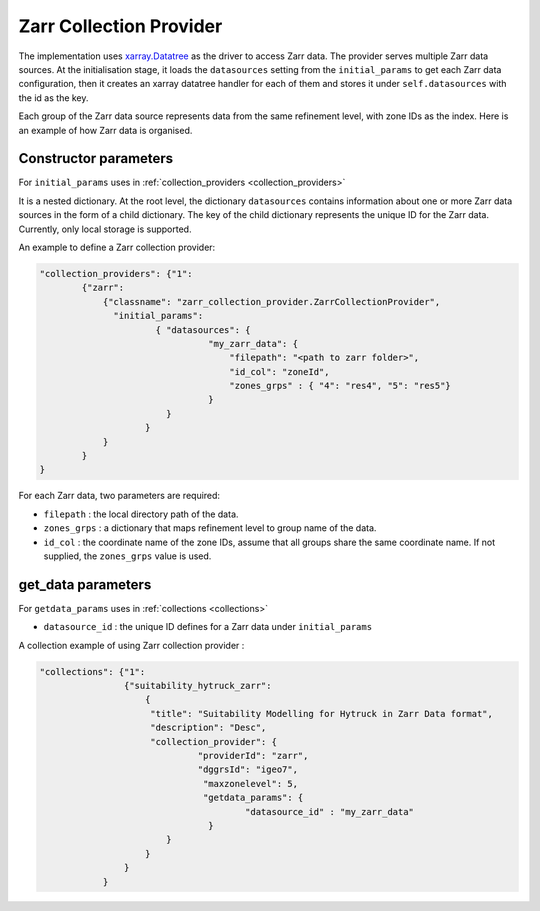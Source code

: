 Zarr Collection Provider
==============================

The implementation uses `xarray.Datatree <https://docs.xarray.dev/en/latest/generated/xarray.DataTree.html>`_ as the driver to access Zarr data. The provider serves multiple Zarr data sources. At the initialisation stage, it loads the ``datasources`` setting from the ``initial_params`` to get each Zarr data configuration, then it creates an xarray datatree handler for each of them and stores it under ``self.datasources`` with the id as the key.

Each group of the Zarr data source represents data from the same refinement level, with zone IDs as the index. Here is an example of how Zarr data is organised. 

|zarr_data_example|


Constructor parameters
----------------------

For ``initial_params`` uses in :ref:`collection_providers <collection_providers>`

It is a nested dictionary. At the root level, the dictionary ``datasources`` contains information about one or more Zarr data sources in the form of a child dictionary. The key of the child dictionary represents the unique ID for the Zarr data. Currently, only local storage is supported.

An example to define a Zarr collection provider:

.. code-block:: json

    "collection_providers": {"1": 
            {"zarr": 
                {"classname": "zarr_collection_provider.ZarrCollectionProvider", 
                  "initial_params": 
                          { "datasources": {
                                    "my_zarr_data": {
                                        "filepath": "<path to zarr folder>",
                                        "id_col": "zoneId",
                                        "zones_grps" : { "4": "res4", "5": "res5"}
                                    } 
                            } 
                        }
                }
            }
    }

   

For each Zarr data, two parameters are required: 

* ``filepath``   : the local directory path of the data.
* ``zones_grps`` : a dictionary that maps refinement level to group name of the data.
* ``id_col``     : the coordinate name of the zone IDs, assume that all groups share the same coordinate name. If not supplied, the ``zones_grps`` value is used.



get_data parameters
----------------------

For ``getdata_params`` uses in :ref:`collections <collections>`

* ``datasource_id`` : the unique ID defines for a Zarr data under ``initial_params``

A collection example of using Zarr collection provider :

.. code-block:: json 

    "collections": {"1": 
                    {"suitability_hytruck_zarr": 
                        {
                         "title": "Suitability Modelling for Hytruck in Zarr Data format",
                         "description": "Desc", 
                         "collection_provider": {
                                  "providerId": "zarr", 
                                  "dggrsId": "igeo7",
                                   "maxzonelevel": 5,
                                   "getdata_params": { 
                                           "datasource_id" : "my_zarr_data"
                                    } 
                            }
                        }
                    }
                } 


.. |zarr_data_example| image:: ../../../images/zarr_data_example.png
   :width: 600
